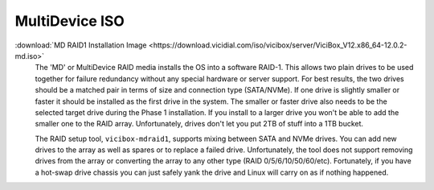 

.. _media-md:

MultiDevice ISO
===============

:download:`MD RAID1 Installation Image <https://download.vicidial.com/iso/vicibox/server/ViciBox_V12.x86_64-12.0.2-md.iso>`
    The 'MD' or MultiDevice RAID media installs the OS into a software RAID-1. This allows two plain drives to be used together for failure redundancy without any special hardware or server support. For best results, the two drives should be a matched pair in terms of size and connection type (SATA/NVMe). If one drive is slightly smaller or faster it should be installed as the first drive in the system. The smaller or faster drive also needs to be the selected target drive during the Phase 1 installation. If you install to a larger drive you won't be able to add the smaller one to the RAID array. Unfortunately, drives don't let you put 2TB of stuff into a 1TB bucket.

    The RAID setup tool, ``vicibox-mdraid1``, supports mixing between SATA and NVMe drives. You can add new drives to the array as well as spares or to replace a failed drive. Unfortunately, the tool does not support removing drives from the array or converting the array to any other type (RAID 0/5/6/10/50/60/etc). Fortunately, if you have a hot-swap drive chassis you can just safely yank the drive and Linux will carry on as if nothing happened.